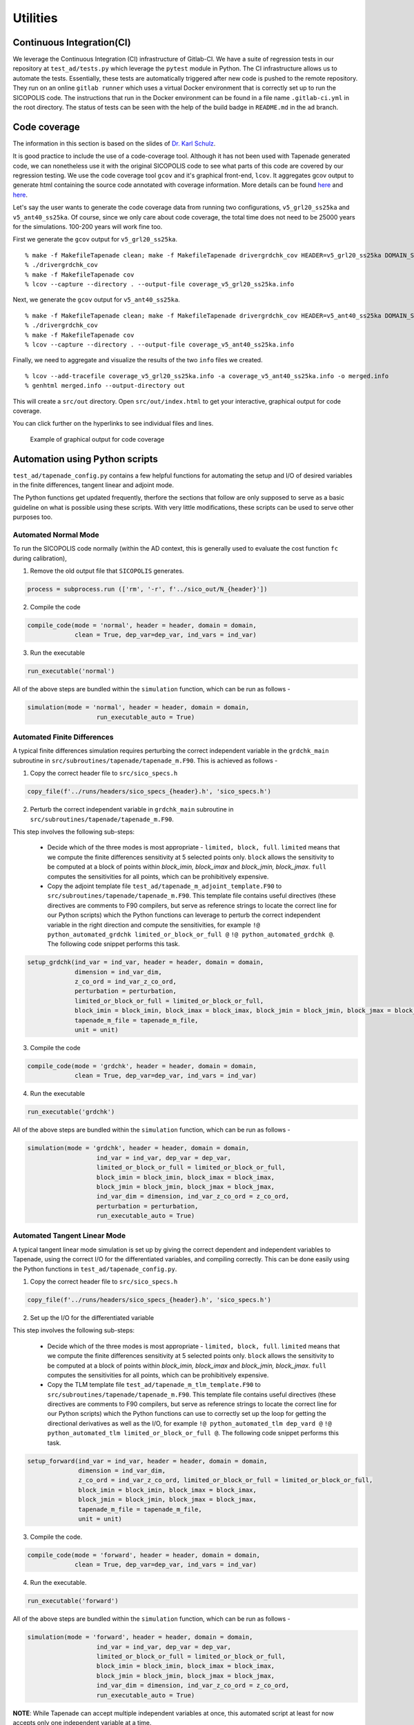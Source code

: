 .. _utilities:

Utilities
*********

Continuous Integration(CI)
==========================

We leverage the Continuous Integration (CI) infrastructure of Gitlab-CI. We have a suite of regression tests in our repository at ``test_ad/tests.py`` which leverage the ``pytest`` module in Python. The CI infrastructure allows us to automate the tests. Essentially, these tests are automatically triggered after new code is pushed to the remote repository. They run on an online ``gitlab runner`` which uses a virtual Docker environment that is correctly set up to run the SICOPOLIS code. The instructions that run in the Docker environment can be found in a file name ``.gitlab-ci.yml`` in the root directory. The status of tests can be seen with the help of the build badge in ``README.md`` in the ``ad`` branch.

Code coverage
=============

The information in this section is based on the slides of `Dr. Karl Schulz <https://oden.utexas.edu/people/directory/Karl-W.-Schulz/>`__.

It is good practice to include the use of a code-coverage tool. Although it has not been used with Tapenade generated code, we can nonetheless use it with the original SICOPOLIS code to see what parts of this code are covered by our regression testing. We use the code coverage tool ``gcov`` and it's graphical front-end, ``lcov``. It aggregates gcov output to generate html containing the source code annotated with coverage information. More details can be found `here <https://gcc.gnu.org/onlinedocs/gcc/Gcov.html>`__ and `here <http://ltp.sourceforge.net/coverage/lcov.php>`__.

Let's say the user wants to generate the code coverage data from running two configurations, ``v5_grl20_ss25ka`` and ``v5_ant40_ss25ka``. Of course, since we only care about code coverage, the total time does not need to be 25000 years for the simulations. 100-200 years will work fine too.

First we generate the ``gcov`` output for ``v5_grl20_ss25ka``.

::

    % make -f MakefileTapenade clean; make -f MakefileTapenade drivergrdchk_cov HEADER=v5_grl20_ss25ka DOMAIN_SHORT=grl
    % ./drivergrdchk_cov 
    % make -f MakefileTapenade cov
    % lcov --capture --directory . --output-file coverage_v5_grl20_ss25ka.info

Next, we generate the ``gcov`` output for ``v5_ant40_ss25ka``.

::
    
    % make -f MakefileTapenade clean; make -f MakefileTapenade drivergrdchk_cov HEADER=v5_ant40_ss25ka DOMAIN_SHORT=ant
    % ./drivergrdchk_cov 
    % make -f MakefileTapenade cov
    % lcov --capture --directory . --output-file coverage_v5_ant40_ss25ka.info

Finally, we need to aggregate and visualize the results of the two ``info`` files we created. 

::

    % lcov --add-tracefile coverage_v5_grl20_ss25ka.info -a coverage_v5_ant40_ss25ka.info -o merged.info
    % genhtml merged.info --output-directory out

This will create a ``src/out`` directory. Open ``src/out/index.html`` to get your interactive, graphical output for code coverage.

You can click further on the hyperlinks to see individual files and lines.

.. figure:: lcov_sample.png
   :class: with-border

   Example of graphical output for code coverage

Automation using Python scripts
===============================

``test_ad/tapenade_config.py`` contains a few helpful functions for automating the setup and I/O of desired variables in the finite differences, tangent linear and adjoint mode.
 
The Python functions get updated frequently, therfore the sections that follow are only supposed to serve as a basic guideline on what is possible using these scripts. With very little modifications, these scripts can be used to serve other purposes too.

Automated Normal Mode
---------------------

To run the SICOPOLIS code normally (within the AD context, this is generally used to evaluate the cost function ``fc`` during calibration),

1. Remove the old output file that ``SICOPOLIS`` generates.

.. code-block:: python

   process = subprocess.run (['rm', '-r', f'../sico_out/N_{header}'])

2. Compile the code

.. code-block:: python

   compile_code(mode = 'normal', header = header, domain = domain,
                clean = True, dep_var=dep_var, ind_vars = ind_var)

3. Run the executable

.. code-block:: python

   run_executable('normal')

All of the above steps are bundled within the ``simulation`` function, which can be run as follows -

.. code-block:: python

   simulation(mode = 'normal', header = header, domain = domain,
                      run_executable_auto = True)

Automated Finite Differences
----------------------------

A typical finite differences simulation requires perturbing the correct independent variable in the ``grdchk_main`` subroutine in ``src/subroutines/tapenade/tapenade_m.F90``. This is achieved as follows - 

1. Copy the correct header file to ``src/sico_specs.h``

.. code-block:: python

   copy_file(f'../runs/headers/sico_specs_{header}.h', 'sico_specs.h')

2. Perturb the correct independent variable in ``grdchk_main`` subroutine in ``src/subroutines/tapenade/tapenade_m.F90``.

This step involves the following sub-steps:

   * Decide which of the three modes is most appropriate - ``limited, block, full``. ``limited`` means that we compute the finite differences sensitivity at 5 selected points only. ``block`` allows the sensitivity to be computed at a block of points within `block_imin, block_imax` and `block_jmin, block_jmax`. ``full`` computes the sensitivities for all points, which can be prohibitively expensive.

   * Copy the adjoint template file ``test_ad/tapenade_m_adjoint_template.F90`` to ``src/subroutines/tapenade/tapenade_m.F90``. This template file contains useful directives (these directives are comments to F90 compilers, but serve as reference strings to locate the correct line for our Python scripts) which the Python functions can leverage to perturb the correct independent variable in the right direction and compute the sensitivities, for example ``!@ python_automated_grdchk limited_or_block_or_full @`` ``!@ python_automated_grdchk @``. The following code snippet performs this task.

.. code-block:: python

   setup_grdchk(ind_var = ind_var, header = header, domain = domain,
	        dimension = ind_var_dim,
	        z_co_ord = ind_var_z_co_ord,
	        perturbation = perturbation,
	        limited_or_block_or_full = limited_or_block_or_full,
	        block_imin = block_imin, block_imax = block_imax, block_jmin = block_jmin, block_jmax = block_jmax,
	        tapenade_m_file = tapenade_m_file,
	        unit = unit)

3. Compile the code

.. code-block:: python
   
   compile_code(mode = 'grdchk', header = header, domain = domain,
	        clean = True, dep_var=dep_var, ind_vars = ind_var)

4. Run the executable

.. code-block:: python

   run_executable('grdchk')

All of the above steps are bundled within the ``simulation`` function, which can be run as follows - 

.. code-block:: python

   simulation(mode = 'grdchk', header = header, domain = domain, 
	              ind_var = ind_var, dep_var = dep_var,
		      limited_or_block_or_full = limited_or_block_or_full,
                      block_imin = block_imin, block_imax = block_imax, 
                      block_jmin = block_jmin, block_jmax = block_jmax,
		      ind_var_dim = dimension, ind_var_z_co_ord = z_co_ord,
		      perturbation = perturbation,
		      run_executable_auto = True)

Automated Tangent Linear Mode
-----------------------------

A typical tangent linear mode simulation is set up by giving the correct dependent and independent variables to Tapenade, using the correct I/O for the differentiated variables, and compiling correctly. This can be done easily using the Python functions in ``test_ad/tapenade_config.py``.

1. Copy the correct header file to ``src/sico_specs.h``

.. code-block:: python

   copy_file(f'../runs/headers/sico_specs_{header}.h', 'sico_specs.h')

2. Set up the I/O for the differentiated variable

This step involves the following sub-steps:

   * Decide which of the three modes is most appropriate - ``limited, block, full``. ``limited`` means that we compute the finite differences sensitivity at 5 selected points only. ``block`` allows the sensitivity to be computed at a block of points within `block_imin, block_imax` and `block_jmin, block_jmax`. ``full`` computes the sensitivities for all points, which can be prohibitively expensive.

   * Copy the TLM template file ``test_ad/tapenade_m_tlm_template.F90`` to ``src/subroutines/tapenade/tapenade_m.F90``. This template file contains useful directives (these directives are comments to F90 compilers, but serve as reference strings to locate the correct line for our Python scripts) which the Python functions can use to correctly set up the loop for getting the directional derivatives as well as the I/O, for example ``!@ python_automated_tlm dep_vard @`` ``!@ python_automated_tlm limited_or_block_or_full @``. The following code snippet performs this task.

.. code-block:: python

   setup_forward(ind_var = ind_var, header = header, domain = domain,
                 dimension = ind_var_dim,
    	         z_co_ord = ind_var_z_co_ord, limited_or_block_or_full = limited_or_block_or_full,
    	         block_imin = block_imin, block_imax = block_imax, 
                 block_jmin = block_jmin, block_jmax = block_jmax,
		 tapenade_m_file = tapenade_m_file,
		 unit = unit)


3. Compile the code.

.. code-block:: python

   compile_code(mode = 'forward', header = header, domain = domain,
                clean = True, dep_var=dep_var, ind_vars = ind_var)



4. Run the executable.

.. code-block:: python

   run_executable('forward')


All of the above steps are bundled within the ``simulation`` function, which can be run as follows -

.. code-block:: python

   simulation(mode = 'forward', header = header, domain = domain,
	              ind_var = ind_var, dep_var = dep_var,
		      limited_or_block_or_full = limited_or_block_or_full,
                      block_imin = block_imin, block_imax = block_imax, 
                      block_jmin = block_jmin, block_jmax = block_jmax,
		      ind_var_dim = dimension, ind_var_z_co_ord = z_co_ord,
		      run_executable_auto = True)

**NOTE**: While Tapenade can accept multiple independent variables at once, this automated script at least for now accepts only one independent variable at a time.

Automated Adjoint Mode
----------------------

The adjoint mode has the most possible options of what can be done with it. A typical adjoint simulation is set up by giving the correct dependent and independent variables to Tapenade, using the correct I/O for the differentiated variables, and compiling correctly. This can be done easily using the Python functions in ``test_ad/tapenade_config.py``. In addition, we can get the outputs of other adjoint variables, normal variables, both 2D and 3D at different time steps using the python script.

1. Set up checkpointing for the time loop, if necessary.

.. code-block:: python

   setup_binomial_checkpointing(status = True, number_of_steps = ckp_num) 

2. Copy the correct header file to ``src/sico_specs.h``

.. code-block:: python

   copy_file(f'../runs/headers/sico_specs_{header}.h', 'sico_specs.h')

3. Compile the code once.

.. code-block:: python

	compile_code(mode = mode, header = header, domain = domain,
                clean = True, dep_var=dep_var, ind_vars = ind_var)	

4. Set up the I/O for the differentiated variable, as well as other variables the user might specify.

This step involves the following sub-steps:

   * Copy the adjoint template file ``test_ad/tapenade_m_adjoint_template.F90`` to ``src/subroutines/tapenade/tapenade_m.F90``. Set up I/O for the independent variable.

   * Modify ``src/sico_main_loop_m_cpp_b.f90`` to write the variables the user specifies to appropriate files at correct times.

     - **NOTE** - This implementation is a bit dependent on the strings in the differentiated code. For now, the Python script searches for certain strings in the differentiated code to decide where to add the I/O statements. Depending on configurations, these strings might not even be present in ``src/sico_main_loop_m_cpp_b.f90``, in which case the user would have to modify the script suitably after taking a look at ``src/sico_main_loop_m_cpp_b.f90``. 


.. code-block:: python

	setup_adjoint(ind_vars = [ind_var], header = header, domain = domain, ckp_status = ckp_status,
	             numCore_cpp_b_file = numCore_cpp_b_file,
                     sico_main_loop_m_cpp_b_file = sico_main_loop_m_cpp_b_file,
	             dimensions = [ind_var_dim],
	             z_co_ords = [ind_var_z_co_ord],
	             output_vars = output_vars, output_iters = output_iters, output_dims = output_dims,
	             output_adj_vars = output_adj_vars, output_adj_iters = output_adj_iters, 
                     output_adj_dims = output_adj_dims)

Here, ``output_vars, output_iters, output_dims`` are user specified normal variables to be output to a file.
Similarly, ``output_adj_vars, output_adj_iters, output_adj_dims`` are user specified adjoint variables to be output to a file. 

5. Compile the code again. Note that the ``clean`` flag is set to False, since we want the changes we made to stay.

.. code-block:: python

		compile_code(mode = mode, header = header, domain = domain,
                clean = False, dep_var=dep_var, ind_vars = ind_var)

6. Run the executable - 

.. code-block:: python

   run_executable('adjoint')

All of the above steps are bundled within the ``simulation`` function, which can be run as follows -

.. code-block:: python

	simulation(mode = 'adjoint', header = header, domain = domain, 
              ind_var = ind_var, dep_var = dep_var,
	      ind_var_dim = dimension, ind_var_z_co_ord = z_co_ord,
	      run_executable_auto = True,
	      output_vars = output_vars, output_iters = output_iters, output_dims = output_dims,
	      output_adj_vars = output_adj_vars, output_adj_iters = output_adj_iters, 
              output_adj_dims = output_adj_dims, ckp_status = ckp_status, ckp_num = checkpoint)	

**NOTE**: While Tapenade can accept multiple independent variables at once, and this automated script accepts multiple independent variables too, we have only tested it with one independent variable at a time.

Input options
-------------

While executing the Python script the following input options are available to the users.

::
	
	"-jsf", "--json", help="name of json data file", type=str
	"-head", "--header", help="name of header file", type=str
	"-dom", "--domain", help="short name of domain, either grl or ant", type = str
	"-dv", "--dep_var", help="name of dependent variable", type=str
	"-iv", "--ind_var", help="name of independent variable", type=str
	"-delta", "--perturbation", help="value of perturbation for grdchk", type=float
	"-ckp", "--checkpoint", help="number of steps in checkpointing", type=int
	"--travis", help="travis setup", action="store_true"
	"-dim", "--dimension", help="2D or 3D independent variable, default 2D", type=int
	"-z", "--z_co_ord", help="z co-ordinate if 3D variable", type=int
	'-ov','--output_vars', nargs='+', help='List the fields you want to output'
	'-od', '--output_dims', nargs='+', help='List the z-coord of output vars, -1 if 2D'
	'-oi', '--output_iters', nargs='+', help='List the iter num of output vars, -1 if itercount_max'
	'-oav','--output_adj_vars', nargs='+', help='List the adjoint fields you want to output'
	'-oad', '--output_adj_dims', nargs='+', help='List the z-coord of adjoint output vars, -1 if 2D'
	'-oai', '--output_adj_iters', nargs='+', help='List the iter num of adjoint output vars, -1 if itercount_max'

Using all of these options on terminal can get cumbersome. Alternatively, one can use an input ``json`` file as explained below.

Reading inputs from a file
--------------------------

We use the "header" files in the ``json`` format to provide inputs to ``test_ad/tapenade_config.py``. Note that this is an alternative to writing the entire python command on the terminal, which can get cumbersome and unwieldy. Note that one can also provide some options on terminal, and some in the ``inputs.json`` file. If an option is specified both on the terminal and in the json file, the value specified on the terminal takes precedence.

Sample inputs.json file
^^^^^^^^^^^^^^^^^^^^^^^

A sample ``inputs.json`` file is provided here that acts as a "header" file for our AD workflow.

* ``test_ad/inputs.json``

.. code-block:: json

   {
       "json": "inputs.json",
       "header": "v5_grl20_ss25ka",
       "domain": "grl",
       "dep_var": "fc",
       "ind_var": "H",
       "perturbation": 0.001,
       "checkpoint": 4,
       "travis": false,
       "dimension": 2,
       "z_co_ord": null,
       "output_vars": ["H", "vx_c", "vy_c", "H", "vx_c", "vy_c", "H", "vx_c", "vy_c", "H", "vx_c", "vy_c"],
       "output_dims": [-1, 40, 40, -1, 40, 40, -1, 40, 40],
       "output_iters": ["-1", "-1", "-1", "1", "1", "1", "2", "2", "2"],
       "output_adj_vars": ["H", "H", "H", "vx_c", "vx_c", "vx_c", "vy_c", "vy_c", "vy_c"],
       "output_adj_dims": ["-1", "-1", "-1", "40", "40", "40", "40", "40", "40"],
       "output_adj_iters": ["1", "2", "-1", "1", "2", "-1", "1", "2", "-1"]
   }


Validation
----------

Validation of AD (``adjoint, forward``) with finite differences (``grdchk``) can be performed as follows (within the defined tolerance ``TOL``) -

.. code-block:: python

   validate_FD_AD(grdchk_file, ad_file, tolerance = TOL)
